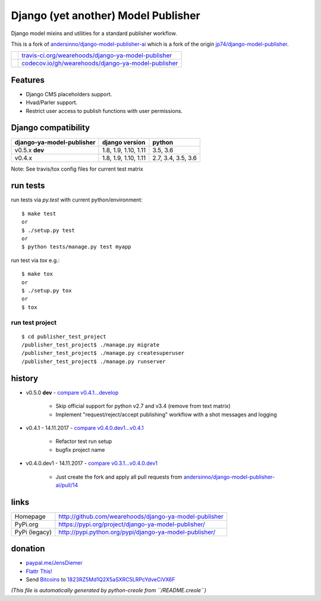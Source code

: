 ====================================
Django (yet another) Model Publisher
====================================

Django model mixins and utilities for a standard publisher workflow.

This is a fork of `andersinno/django-model-publisher-ai <https://github.com/andersinno/django-model-publisher-ai>`_ which is a fork of the origin `jp74/django-model-publisher <https://github.com/jp74/django-model-publisher>`_.

+---------------------------------+-------------------------------------------------------+
| |Build Status on travis-ci.org| | `travis-ci.org/wearehoods/django-ya-model-publisher`_ |
+---------------------------------+-------------------------------------------------------+
| |Coverage Status on codecov.io| | `codecov.io/gh/wearehoods/django-ya-model-publisher`_ |
+---------------------------------+-------------------------------------------------------+

.. |Build Status on travis-ci.org| image:: https://travis-ci.org/wearehoods/django-ya-model-publisher.svg
.. _travis-ci.org/wearehoods/django-ya-model-publisher: https://travis-ci.org/wearehoods/django-ya-model-publisher/
.. |Coverage Status on codecov.io| image:: https://codecov.io/github/wearehoods/django-ya-model-publisher/coverage.svg
.. _codecov.io/gh/wearehoods/django-ya-model-publisher: https://codecov.io/gh/wearehoods/django-ya-model-publisher

--------
Features
--------

* Django CMS placeholders support.

* Hvad/Parler support.

* Restrict user access to publish functions with user permissions.

--------------------
Django compatibility
--------------------

+---------------------------+----------------------+--------------------+
| django-ya-model-publisher | django version       | python             |
+===========================+======================+====================+
| v0.5.x **dev**            | 1.8, 1.9, 1.10, 1.11 | 3.5, 3.6           |
+---------------------------+----------------------+--------------------+
| v0.4.x                    | 1.8, 1.9, 1.10, 1.11 | 2.7, 3.4, 3.5, 3.6 |
+---------------------------+----------------------+--------------------+

Note: See travis/tox config files for current test matrix

---------
run tests
---------

run tests via *py.test* with current python/environment:

::

    $ make test
    or
    $ ./setup.py test
    or
    $ python tests/manage.py test myapp

run test via *tox* e.g.:

::

    $ make tox
    or
    $ ./setup.py tox
    or
    $ tox

run test project
================

::

    $ cd publisher_test_project
    /publisher_test_project$ ./manage.py migrate
    /publisher_test_project$ ./manage.py createsuperuser
    /publisher_test_project$ ./manage.py runserver

-------
history
-------

* v0.5.0 **dev** - `compare v0.4.1...develop <https://github.com/wearehoods/django-ya-model-publisher/compare/v0.4.1...develop>`_ 

    * Skip official support for python v2.7 and v3.4 (remove from text matrix)

    * Implement "request/reject/accept publishing" workflow with a shot messages and logging

* v0.4.1 - 14.11.2017 - `compare v0.4.0.dev1...v0.4.1 <https://github.com/wearehoods/django-ya-model-publisher/compare/v0.4.0.dev1...v0.4.1>`_ 

    * Refactor test run setup

    * bugfix project name

* v0.4.0.dev1 - 14.11.2017 - `compare v0.3.1...v0.4.0.dev1 <https://github.com/wearehoods/django-ya-model-publisher/compare/v0.3.1...v0.4.0.dev1>`_ 

    * Just create the fork and apply all pull requests from `andersinno/django-model-publisher-ai/pull/14 <https://github.com/andersinno/django-model-publisher-ai/pull/14>`_

-----
links
-----

+---------------+-----------------------------------------------------------+
| Homepage      | `http://github.com/wearehoods/django-ya-model-publisher`_ |
+---------------+-----------------------------------------------------------+
| PyPi.org      | `https://pypi.org/project/django-ya-model-publisher/`_    |
+---------------+-----------------------------------------------------------+
| PyPi (legacy) | `http://pypi.python.org/pypi/django-ya-model-publisher/`_ |
+---------------+-----------------------------------------------------------+

.. _http://github.com/wearehoods/django-ya-model-publisher: http://github.com/wearehoods/django-ya-model-publisher
.. _https://pypi.org/project/django-ya-model-publisher/: https://pypi.org/project/django-ya-model-publisher/
.. _http://pypi.python.org/pypi/django-ya-model-publisher/: http://pypi.python.org/pypi/django-ya-model-publisher/

--------
donation
--------

* `paypal.me/JensDiemer <https://www.paypal.me/JensDiemer>`_

* `Flattr This! <https://flattr.com/submit/auto?uid=jedie&url=https%3A%2F%2Fgithub.com%2Fwearehoods%2Fdjango-ya-model-publisher%2F>`_

* Send `Bitcoins <http://www.bitcoin.org/>`_ to `1823RZ5Md1Q2X5aSXRC5LRPcYdveCiVX6F <https://blockexplorer.com/address/1823RZ5Md1Q2X5aSXRC5LRPcYdveCiVX6F>`_


*(This file is automatically generated by python-creole from ``/README.creole``)*